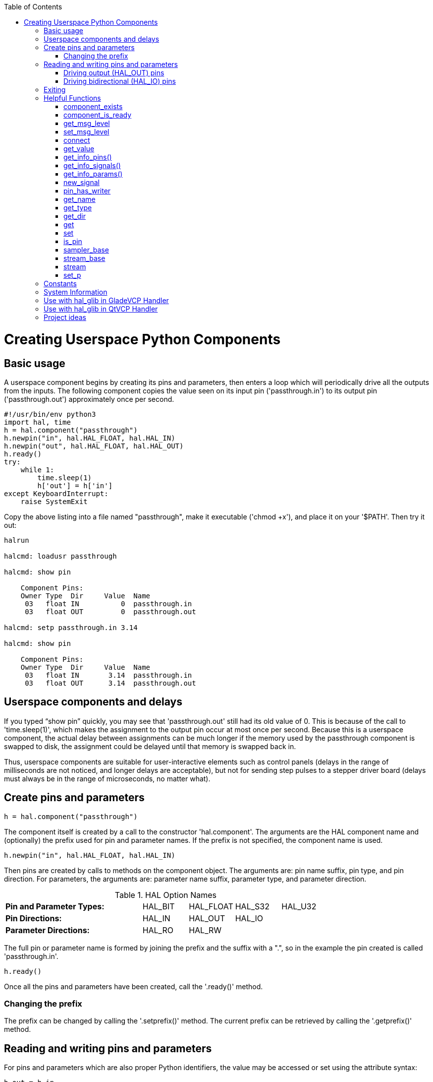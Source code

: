 :lang: en
:toc:

[[cha:halmodule]](((Creating Userspace Python Components)))

= Creating Userspace Python Components

== Basic usage

A userspace component begins by creating its pins and parameters, then
enters a loop which will periodically drive all the outputs from the
inputs. The following component copies the value seen on its input pin
('passthrough.in') to its output pin ('passthrough.out') approximately
once per second.

[source,c]
----
#!/usr/bin/env python3
import hal, time
h = hal.component("passthrough")
h.newpin("in", hal.HAL_FLOAT, hal.HAL_IN)
h.newpin("out", hal.HAL_FLOAT, hal.HAL_OUT)
h.ready()
try:
    while 1:
        time.sleep(1)
        h['out'] = h['in']
except KeyboardInterrupt:
    raise SystemExit
----

Copy the above listing into a file named "passthrough", make it
executable ('chmod +x'), and place it on your '$PATH'. Then try it out:

----
halrun

halcmd: loadusr passthrough

halcmd: show pin

    Component Pins:
    Owner Type  Dir     Value  Name
     03   float IN          0  passthrough.in
     03   float OUT         0  passthrough.out

halcmd: setp passthrough.in 3.14

halcmd: show pin

    Component Pins:
    Owner Type  Dir     Value  Name
     03   float IN       3.14  passthrough.in
     03   float OUT      3.14  passthrough.out
----

== Userspace components and delays

If you typed “show pin” quickly, you may see that 'passthrough.out'
still had its old value of 0. This is because of the call to
'time.sleep(1)', which makes the assignment to the output pin occur at
most once per second. Because this is a userspace component, the actual
delay between assignments can be much longer if the
memory used by the passthrough component is swapped to disk, the
assignment could be delayed until that memory is swapped back in.

Thus, userspace components are suitable for user-interactive elements
such as control panels (delays in the range of milliseconds are not
noticed, and longer delays are acceptable), but not for sending step
pulses to a stepper driver board (delays must always be in the range of
microseconds, no matter what).

== Create pins and parameters

----
h = hal.component("passthrough")
----

The component itself is created by a call to the constructor
'hal.component'. The arguments are the HAL component name and
(optionally) the
prefix used for pin and parameter names. If the prefix is not
specified, the component name is used.

----
h.newpin("in", hal.HAL_FLOAT, hal.HAL_IN)
----

Then pins are created by calls to methods on the component object. The
arguments are: pin name suffix, pin type, and pin direction. For
parameters, the arguments are: parameter name suffix, parameter type,
and parameter direction.

.HAL Option Names
[width="100%",cols="<3s,4*<"]
|===========================================================
|Pin and Parameter Types: |HAL_BIT |HAL_FLOAT |HAL_S32 |HAL_U32
|Pin Directions:          |HAL_IN  |HAL_OUT   |HAL_IO  |
|Parameter Directions:    |HAL_RO  |HAL_RW    |        |
|===========================================================

The full pin or parameter name is formed by joining the prefix and the
suffix with a ".", so in the example the pin created is called
'passthrough.in'.

----
h.ready()
----

Once all the pins and parameters have been created, call the
'.ready()' method.

=== Changing the prefix

The prefix can be changed by calling the '.setprefix()' method. The
current prefix can be retrieved by calling the '.getprefix()' method.

== Reading and writing pins and parameters

For pins and parameters which are also proper Python identifiers, the
value may be accessed or set using the attribute syntax:

----
h.out = h.in
----

For all pins, whether or not they are also proper Python identifiers,
the value may be accessed or set using the subscript syntax:

----
h['out'] = h['in']
----

To see all pins with their values, getpins returns all values in a dictionary
of that component.

----
h.getpins()
>>>{'in': 0.0, 'out': 0.0}
----

=== Driving output (HAL_OUT) pins

Periodically, usually in response to a timer, all HAL_OUT pins should
be "driven" by assigning them a new value. This should be done whether
or not the value is different than the last one assigned. When a pin is
connected to a signal, its old output value is not copied into the
signal, so the proper value will only appear on the signal once the
component assigns a new value.

=== Driving bidirectional (HAL_IO) pins

The above rule does not apply to bidirectional pins. Instead, a
bidirectional pin should only be driven by the component when the
component wishes to change the value. For instance, in the canonical
encoder interface, the encoder component only sets the 'index-enable'
pin to *FALSE* (when an index pulse is seen and the old value is
*TRUE*), but never sets it to *TRUE*. Repeatedly driving the pin
*FALSE*  might cause the other connected component to act as though
another index pulse had been seen.

== Exiting

A 'halcmd unload' request for the component is delivered as a
'KeyboardInterrupt' exception. When an unload request arrives, the
process should either
exit in a short time, or call the '.exit()' method on the component
if substantial work (such as reading or
writing files) must be done to complete the shutdown process.

== Helpful Functions

=== component_exists

Does the specified component exist at this time. +
Example: +
hal.component_exists("testpanel") +

=== component_is_ready

Is the specified component ready at this time. +
Example: +
hal.component_is_ready("testpanel") +

=== get_msg_level

Get the current Realtime msg level. +

=== set_msg_level

set the current Realtime msg level. +
used for debugging information. +

=== connect

Connect a pin to a signal. +
example: +
hal.connect("pinname","signal_name")

=== get_value

read a pin, param or signal directly. +
example: +
value = hal.get_value("iocontrol.0.emc-enable-in") +

=== get_info_pins()

returns a list of dicts of all system pins. +
[source,python]
----
listOfDicts = hal.get_info_pins()
pinName1 = listOfDicts[0].get('NAME')
pinValue1 = listOfDicts[0].get('VALUE')
pinDirection1 = listOfDicts[0].get('DIRECTION')
----

=== get_info_signals()
returns a list of dicts of all system signals. +
[source,python]
----
listOfDicts = hal.get_info_signals()
signalName1 = listOfDicts[0].get('NAME')
signalValue1 = listOfDicts[0].get('VALUE')
driverPin1 = listOfDicts[0].get('DRIVER')
----
=== get_info_params()

returns a list of dicts of all system parameters. +
[source,python]
----
listOfDicts = hal.get_info_params()
paramName1 = listOfDicts[0].get('NAME')
paramValue1 = listOfDicts[0].get('VALUE')
----

=== new_signal

Create a New signal of the type specified. +
example" +
hal.new_sig("signalname",hal.HAL_BIT)

=== pin_has_writer

Does the specified pin have a driving pin connected. +
Returns True or False. +
h.in.pin_has_writer()

=== get_name
Get the HAL object name +
h.in.get_name() +
return a string

=== get_type
Get the HAL object's type +
h.in.get_type() +
returns an integer

=== get_dir
Get the HAL object direction type +
h.in.get_dir() +
returns an integer

=== get
get the HAL object value +
h.in.get()

=== set
set the HAL object value +
h.out.set(10)

=== is_pin
Is the object a pin or parameter? +
h.in.is_pin() +
returns bool

=== sampler_base

TODO +

=== stream_base

TODO +

=== stream

TODO +

=== set_p

Set a pin value of any pin in the HAL system. +
example: +
hal.set_p("pinname","10") +

== Constants

Use These To specify details rather then the value they hold.

* HAL_BIT

* HAL_FLOAT

* HAL_S32

* HAL_U32

* HAL_IN

* HAL_OUT

* HAL_RO

* HAL_RW

* MSG_NONE

* MSG_ALL

* MSG_DBG

* MSG_ERR

* MSG_INFO

* MSG_WARN

== System Information

Read these to acquire information about the realtime system.

* is_kernelspace

* is_rt

* is_sim

* is_userspace

== Use with hal_glib in GladeVCP Handler

GladeVCP uses the hal_glib library, which can be used to connect a "watcher" signal on a HAL input pin. +
This signal can be used to register a function to call when the HAL pin changes state. +

One must import the module and the hal module:

[source,python]
----
import hal_glib
import hal
----

Then make a pin and connect a 'value-changed' (the watcher) signal to a function call:
[source,python]
----
class HandlerClass:
    def __init__(self, halcomp,builder,useropts):
        self.example_trigger = hal_glib.GPin(halcomp.newpin('example-trigger', hal.HAL_BIT, hal.HAL_IN))
        self.example_trigger.connect('value-changed', self._on_example_trigger_change)
----

And have a function to be called:

[source,python]
----
    def _on_example_trigger_change(self,pin,userdata=None):
        print "pin value changed to:" % (pin.get())
        print "pin name= %s" % (pin.get_name())
        print "pin type= %d" % (pin.get_type())

        # this can be called outside the function
        self.example_trigger.get()
----

== Use with hal_glib in QtVCP Handler
QtVCP uses the hal_glib library, which can be used to connect a "watcher" signal on a HAL input pin. +
This signal can be used to register a function to call when the HAL pin changes state. +

One must import the hal module:

[source,python]
----
import hal
----

Then make a pin and connect a 'value_changed' (the watcher) signal to a function call:

[source,python]
----
    ########################
    # **** INITIALIZE **** #
    ########################
    # widgets allows access to  widgets from the qtvcp files
    # at this point the widgets and hal pins are not instantiated
    def __init__(self, halcomp,widgets,paths):
        self.hal = halcomp
        self.testPin = self.hal.newpin('test-pin', hal.HAL_BIT, hal.HAL_IN)
        self.testPin.value_changed.connect(lambda s: self.setTestPin(s))
----

And have a function to be called.
This shows ways to get the pin value and information.

[source,python]
----
    #####################
    # general functions #
    #####################
    def setTestPin(self, data):
        print "Test pin value changed to:" % (data)
        print 'halpin object =', self.w.sender()
        print 'Halpin name: ',self.sender().text()
        print 'Halpin type: ',self.sender().get_type()

        # this can be called outside the function
        print self.testPin.get()
----


== Project ideas

* Create an external control panel with buttons, switches, and
  indicators. Connect everything to a microcontroller, and connect the
  microcontroller to the PC using a serial interface. Python has a very
  capable serial interface module called
  http://pyserial.sourceforge.net/[pyserial]
  (Ubuntu package name “python-serial”, in the universe repository)
* Attach a http://lcdproc.omnipotent.net/[LCDProc]-compatible LCD module
  and use it to display a digital readout with information of your choice
  (Ubuntu package name “lcdproc”, in the universe repository)
* Create a virtual control panel using any GUI library supported by
  Python (gtk, qt, wxwindows, etc)
